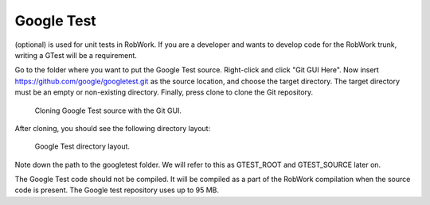 Google Test
***********

(optional) is used for unit tests in RobWork. If you are
a developer and wants to develop code for the RobWork trunk, writing a
GTest will be a requirement.

Go to the folder where you want to put the Google Test source.
Right-click and click "Git GUI Here". Now insert
https://github.com/google/googletest.git as the source location, and
choose the target directory. The target directory must be an empty or
non-existing directory. Finally, press clone to clone the Git
repository.

.. figure:: ../../gfx/installation/GTest_clone.png

    Cloning Google Test source with the Git GUI.

After cloning, you should see the following directory layout:

.. figure:: ../../gfx/installation/GTest_layout.png

    Google Test directory layout.

Note down the path to the googletest folder. We will refer to this as
GTEST\_ROOT and GTEST\_SOURCE later on.

The Google Test code should not be compiled. It will be compiled as a
part of the RobWork compilation when the source code is present. The
Google test repository uses up to 95 MB.
